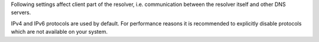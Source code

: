Following settings affect client part of the resolver,
i.e. communication between the resolver itself and other DNS servers.

IPv4 and IPv6 protocols are used by default. For performance reasons it is
recommended to explicitly disable protocols which are not available
on your system.

.. envvar:: net.ipv4 = true|false

   :return: boolean (default: true)

   Enable/disable using IPv4 for contacting upstream nameservers.

.. envvar:: net.ipv6 = true|false

   :return: boolean (default: true)

   Enable/disable using IPv6 for contacting upstream nameservers.

.. function:: net.outgoing_v4([string address])

   Get/set the IPv4 address used to perform queries.
   The default is ``nil``, which lets the OS choose any address.

.. function:: net.outgoing_v6([string address])

   Get/set the IPv6 address used to perform queries.
   The default is ``nil``, which lets the OS choose any address.

